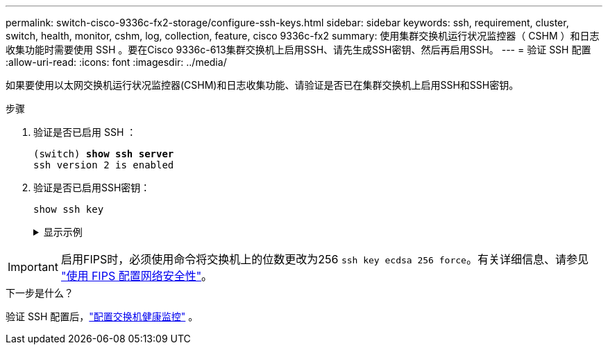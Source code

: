 ---
permalink: switch-cisco-9336c-fx2-storage/configure-ssh-keys.html 
sidebar: sidebar 
keywords: ssh, requirement, cluster, switch, health, monitor, cshm, log, collection, feature, cisco 9336c-fx2 
summary: 使用集群交换机运行状况监控器（ CSHM ）和日志收集功能时需要使用 SSH 。要在Cisco 9336c-613集群交换机上启用SSH、请先生成SSH密钥、然后再启用SSH。 
---
= 验证 SSH 配置
:allow-uri-read: 
:icons: font
:imagesdir: ../media/


[role="lead"]
如果要使用以太网交换机运行状况监控器(CSHM)和日志收集功能、请验证是否已在集群交换机上启用SSH和SSH密钥。

.步骤
. 验证是否已启用 SSH ：
+
[listing, subs="+quotes"]
----
(switch) *show ssh server*
ssh version 2 is enabled
----
. 验证是否已启用SSH密钥：
+
`show ssh key`

+
.显示示例
[%collapsible]
====
[listing, subs="+quotes"]
----
(switch)# *show ssh key*

rsa Keys generated:Fri Jun 28 02:16:00 2024

ssh-rsa AAAAB3NzaC1yc2EAAAADAQABAAAAgQDiNrD52Q586wTGJjFAbjBlFaA23EpDrZ2sDCewl7nwlioC6HBejxluIObAH8hrW8kR+gj0ZAfPpNeLGTg3APj/yiPTBoIZZxbWRShywAM5PqyxWwRb7kp9Zt1YHzVuHYpSO82KUDowKrL6lox/YtpKoZUDZjrZjAp8hTv3JZsPgQ==

bitcount:1024
fingerprint:
SHA256:aHwhpzo7+YCDSrp3isJv2uVGz+mjMMokqdMeXVVXfdo

could not retrieve dsa key information

ecdsa Keys generated:Fri Jun 28 02:30:56 2024

ecdsa-sha2-nistp521 AAAAE2VjZHNhLXNoYTItbmlzdHA1MjEAAAAIbmlzdHA1MjEAAACFBABJ+ZX5SFKhS57evkE273e0VoqZi4/32dt+f14fBuKv80MjMsmLfjKtCWy1wgVt1Zi+C5TIBbugpzez529zkFSF0ADb8JaGCoaAYe2HvWR/f6QLbKbqVIewCdqWgxzrIY5BPP5GBdxQJMBiOwEdnHg1u/9Pzh/Vz9cHDcCW9qGE780QHA==

bitcount:521
fingerprint:
SHA256:TFGe2hXn6QIpcs/vyHzftHJ7Dceg0vQaULYRAlZeHwQ

(switch)# *show feature | include scpServer*
scpServer              1          enabled
(switch)# *show feature | include ssh*
sshServer              1          enabled
(switch)#
----
====



IMPORTANT: 启用FIPS时，必须使用命令将交换机上的位数更改为256 `ssh key ecdsa 256 force`。有关详细信息、请参见 https://docs.netapp.com/us-en/ontap/networking/configure_network_security_using_federal_information_processing_standards_@fips@.html#enable-fips["使用 FIPS 配置网络安全性"^]。

.下一步是什么？
验证 SSH 配置后，link:../switch-cshm/config-overview.html["配置交换机健康监控"] 。
